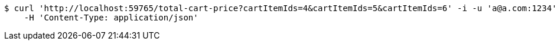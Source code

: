 [source,bash]
----
$ curl 'http://localhost:59765/total-cart-price?cartItemIds=4&cartItemIds=5&cartItemIds=6' -i -u 'a@a.com:1234' -X GET \
    -H 'Content-Type: application/json'
----
